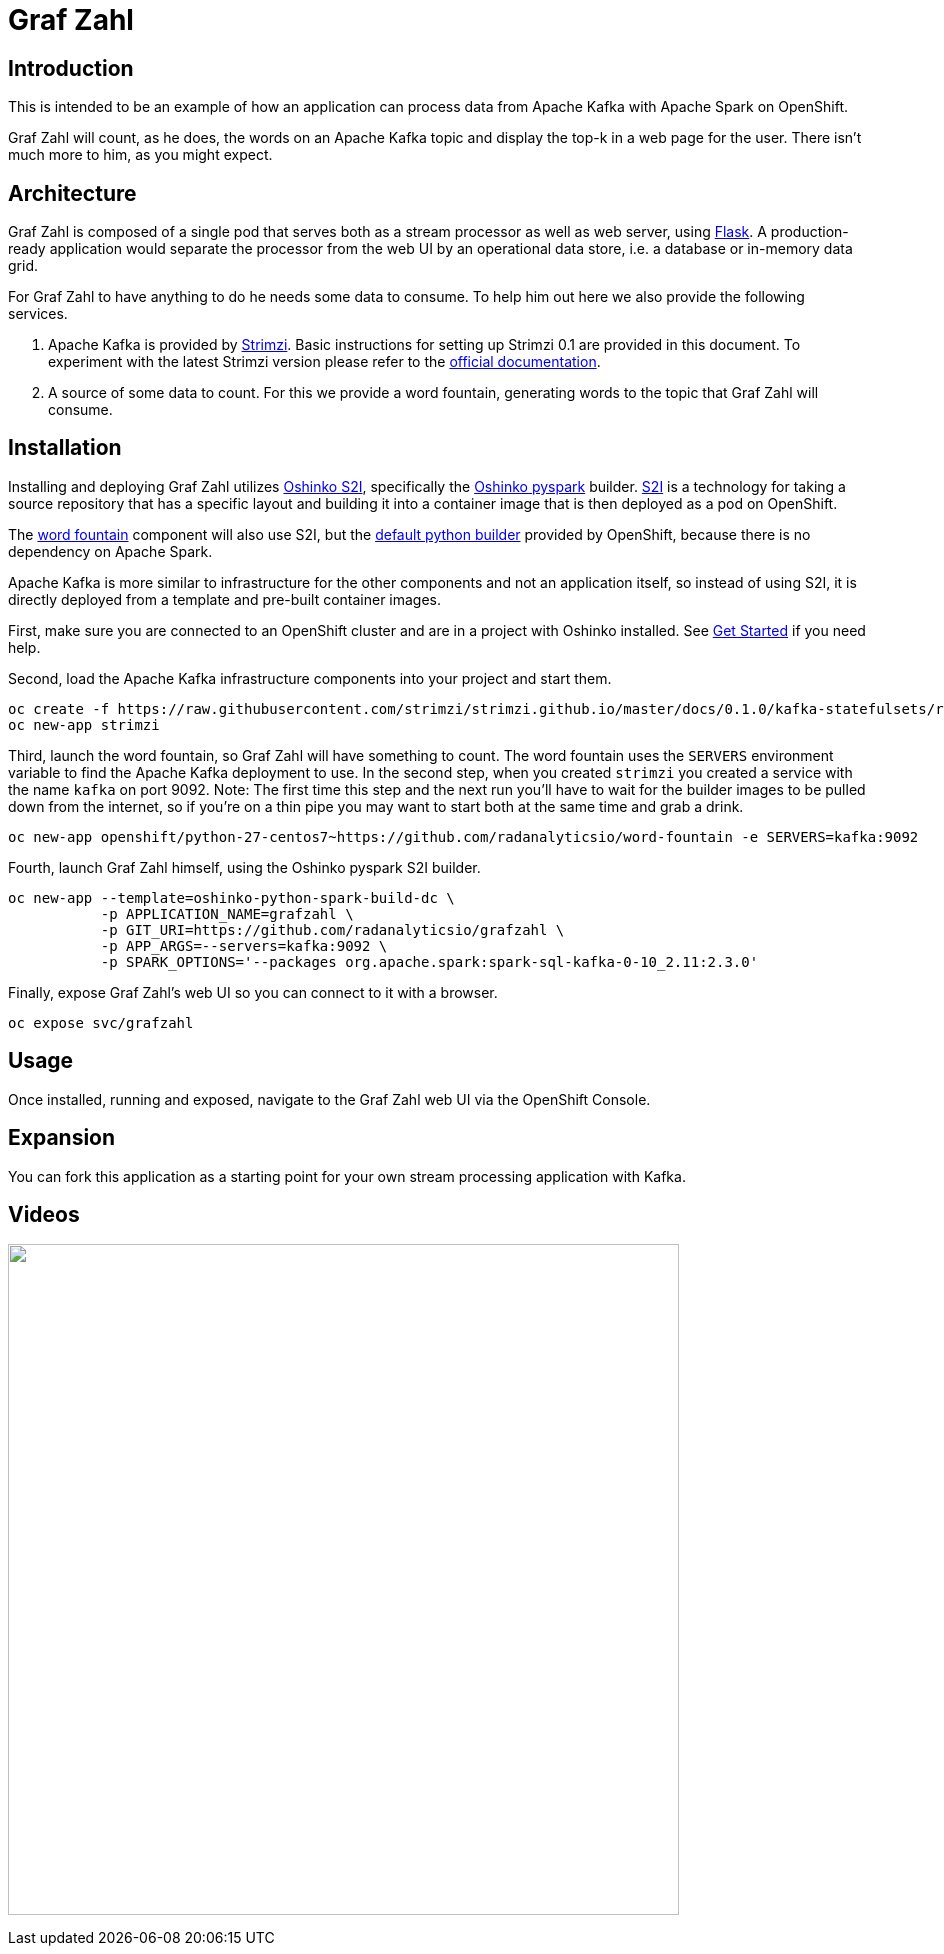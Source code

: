 = Graf Zahl
:page-link: grafzahl
:page-weight: 100
:page-labels: [Python, Kafka, S2I]
:page-layout: application
:page-menu_template: menu_tutorial_application.html
:page-menu_items: lightning
:page-description: Graf Zahl is a demonstration application using Spark's Structured Streaming feature to read data from an Apache Kafka topic. It presents a web UI to view the top-k words found on the topic.
:page-project_links: ["https://github.com/radanalyticsio/grafzahl", "https://github.com/radanalyticsio/word-fountain", "https://github.com/mattf/openshift-kafka"]

[[introduction]]
== Introduction

This is intended to be an example of how an application can process
data from Apache Kafka with Apache Spark on OpenShift.

Graf Zahl will count, as he does, the words on an Apache Kafka topic
and display the top-k in a web page for the user. There isn't much
more to him, as you might expect.

[[architecture]]
== Architecture

Graf Zahl is composed of a single pod that serves both as a stream
processor as well as web server, using
http://flask.pocoo.org/[Flask]. A production-ready application would
separate the processor from the web UI by an operational data store,
i.e. a database or in-memory data grid.

For Graf Zahl to have anything to do he needs some data to
consume. To help him out here we also provide the following services.

1. Apache Kafka is provided by https://github.com/strimzi/strimzi-kafka-operator[Strimzi].
   Basic instructions for setting up Strimzi 0.1 are provided in this 
   document. To experiment with the latest Strimzi version please
   refer to the http://strimzi.io/documentation/[official documentation].

2. A source of some data to count. For this we provide a word
   fountain, generating words to the topic that Graf Zahl will
   consume.

[[installation]]
== Installation

Installing and deploying Graf Zahl utilizes
https://github.com/radanalyticsio/oshinko-s2i[Oshinko S2I], specifically the
https://hub.docker.com/r/radanalyticsio/radanalytics-pyspark/[Oshinko pyspark]
builder. https://docs.openshift.com/enterprise/latest/architecture/core_concepts/builds_and_image_streams.html#source-build[S2I]
is a technology for taking a source repository that has a specific
layout and building it into a container image that is then deployed
as a pod on OpenShift.

The https://github.com/radanalyticsio/word-fountain[word fountain] component
will also use S2I, but the
https://docs.openshift.com/enterprise/latest/using_images/s2i_images/python.html[default python builder]
provided by OpenShift, because there is no dependency on Apache Spark.

Apache Kafka is more similar to infrastructure for the other
components and not an application itself, so instead of using S2I, it
is directly deployed from a template and pre-built container images.

First, make sure you are connected to an OpenShift cluster and are in
a project with Oshinko installed. See link:/get-started[Get Started] if
you need help.

Second, load the Apache Kafka infrastructure components into your
project and start them.

....
oc create -f https://raw.githubusercontent.com/strimzi/strimzi.github.io/master/docs/0.1.0/kafka-statefulsets/resources/openshift-template.yaml
oc new-app strimzi
....

Third, launch the word fountain, so Graf Zahl will have something to
count. The word fountain uses the `SERVERS` environment variable to
find the Apache Kafka deployment to use. In the second step, when you
created `strimzi` you created a service with the name `kafka` on
port 9092. Note: The first time this step and the next run you'll have
to wait for the builder images to be pulled down from the internet, so
if you're on a thin pipe you may want to start both at the same time
and grab a drink.

....
oc new-app openshift/python-27-centos7~https://github.com/radanalyticsio/word-fountain -e SERVERS=kafka:9092
....

Fourth, launch Graf Zahl himself, using the Oshinko pyspark S2I
builder.

....
oc new-app --template=oshinko-python-spark-build-dc \
           -p APPLICATION_NAME=grafzahl \
           -p GIT_URI=https://github.com/radanalyticsio/grafzahl \
           -p APP_ARGS=--servers=kafka:9092 \
           -p SPARK_OPTIONS='--packages org.apache.spark:spark-sql-kafka-0-10_2.11:2.3.0'
....

Finally, expose Graf Zahl's web UI so you can connect to it with a
browser.

....
oc expose svc/grafzahl
....

[[usage]]
== Usage

Once installed, running and exposed, navigate to the Graf Zahl web UI via the OpenShift Console.

[[expansion]]
== Expansion

You can fork this application as a starting point for your own stream
processing application with Kafka.

[[videos]]
== Videos

pass:[<a href="https://asciinema.org/a/4y3uc1fmtt341gw44b4vmbrcl"><img src="https://asciinema.org/a/4y3uc1fmtt341gw44b4vmbrcl.png" width="671"/></a>]
